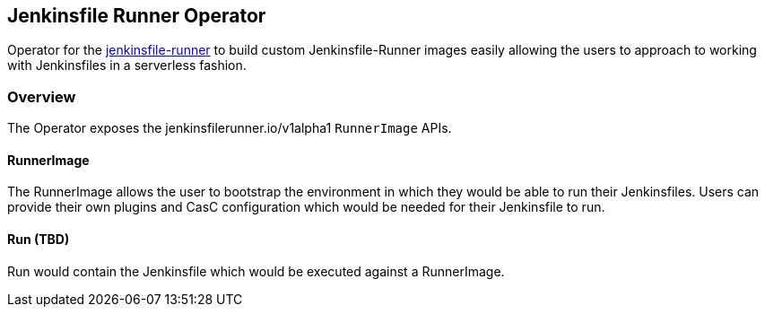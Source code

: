 Jenkinsfile Runner Operator
---------------------------

Operator for the link:https://github.com/jenkinsci/jenkinsfile-runner[jenkinsfile-runner] to build custom
Jenkinsfile-Runner images easily allowing the users to approach to working with Jenkinsfiles in a serverless fashion.

Overview
~~~~~~~~
The Operator exposes the jenkinsfilerunner.io/v1alpha1 `RunnerImage` APIs.

RunnerImage
^^^^^^^^^^^
The RunnerImage allows the user to bootstrap the environment in which they would be able to run their Jenkinsfiles.
Users can provide their own plugins and CasC configuration which would be needed for their Jenkinsfile to run.

Run (TBD)
^^^^^^^^^
Run would contain the Jenkinsfile which would be executed against a RunnerImage.